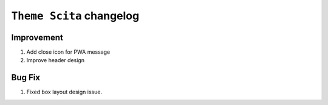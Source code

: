========================
``Theme Scita`` changelog
========================

*************************
Improvement
*************************

1. Add close icon for PWA message
2. Improve header design


*************************
Bug Fix
*************************

1. Fixed box layout design issue.